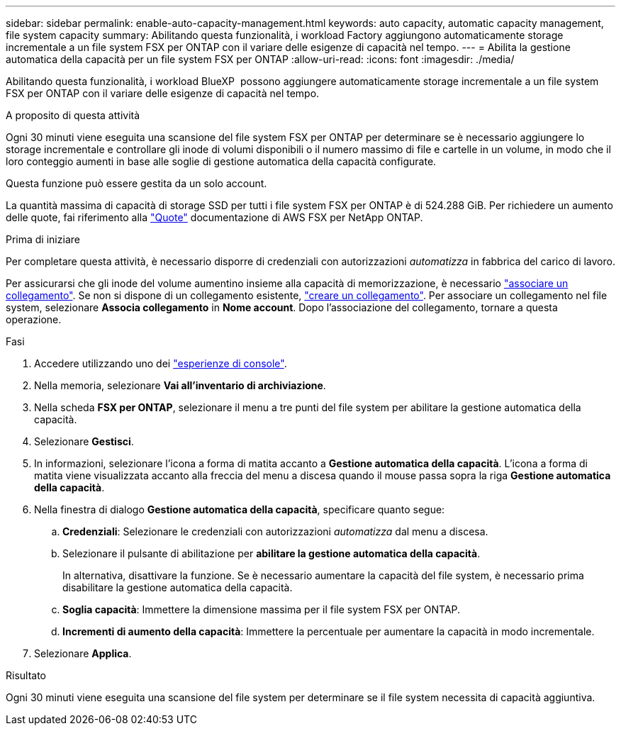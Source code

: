 ---
sidebar: sidebar 
permalink: enable-auto-capacity-management.html 
keywords: auto capacity, automatic capacity management, file system capacity 
summary: Abilitando questa funzionalità, i workload Factory aggiungono automaticamente storage incrementale a un file system FSX per ONTAP con il variare delle esigenze di capacità nel tempo. 
---
= Abilita la gestione automatica della capacità per un file system FSX per ONTAP
:allow-uri-read: 
:icons: font
:imagesdir: ./media/


[role="lead"]
Abilitando questa funzionalità, i workload BlueXP  possono aggiungere automaticamente storage incrementale a un file system FSX per ONTAP con il variare delle esigenze di capacità nel tempo.

.A proposito di questa attività
Ogni 30 minuti viene eseguita una scansione del file system FSX per ONTAP per determinare se è necessario aggiungere lo storage incrementale e controllare gli inode di volumi disponibili o il numero massimo di file e cartelle in un volume, in modo che il loro conteggio aumenti in base alle soglie di gestione automatica della capacità configurate.

Questa funzione può essere gestita da un solo account.

La quantità massima di capacità di storage SSD per tutti i file system FSX per ONTAP è di 524.288 GiB. Per richiedere un aumento delle quote, fai riferimento alla link:https://docs.aws.amazon.com/fsx/latest/ONTAPGuide/limits.html["Quote"^] documentazione di AWS FSX per NetApp ONTAP.

.Prima di iniziare
Per completare questa attività, è necessario disporre di credenziali con autorizzazioni _automatizza_ in fabbrica del carico di lavoro.

Per assicurarsi che gli inode del volume aumentino insieme alla capacità di memorizzazione, è necessario link:manage-links.html["associare un collegamento"]. Se non si dispone di un collegamento esistente, link:create-link.html["creare un collegamento"]. Per associare un collegamento nel file system, selezionare *Associa collegamento* in *Nome account*. Dopo l'associazione del collegamento, tornare a questa operazione.

.Fasi
. Accedere utilizzando uno dei link:https://docs.netapp.com/us-en/workload-setup-admin/console-experiences.html["esperienze di console"^].
. Nella memoria, selezionare *Vai all'inventario di archiviazione*.
. Nella scheda *FSX per ONTAP*, selezionare il menu a tre punti del file system per abilitare la gestione automatica della capacità.
. Selezionare *Gestisci*.
. In informazioni, selezionare l'icona a forma di matita accanto a *Gestione automatica della capacità*. L'icona a forma di matita viene visualizzata accanto alla freccia del menu a discesa quando il mouse passa sopra la riga *Gestione automatica della capacità*.
. Nella finestra di dialogo *Gestione automatica della capacità*, specificare quanto segue:
+
.. *Credenziali*: Selezionare le credenziali con autorizzazioni _automatizza_ dal menu a discesa.
.. Selezionare il pulsante di abilitazione per *abilitare la gestione automatica della capacità*.
+
In alternativa, disattivare la funzione. Se è necessario aumentare la capacità del file system, è necessario prima disabilitare la gestione automatica della capacità.

.. *Soglia capacità*: Immettere la dimensione massima per il file system FSX per ONTAP.
.. *Incrementi di aumento della capacità*: Immettere la percentuale per aumentare la capacità in modo incrementale.


. Selezionare *Applica*.


.Risultato
Ogni 30 minuti viene eseguita una scansione del file system per determinare se il file system necessita di capacità aggiuntiva.
